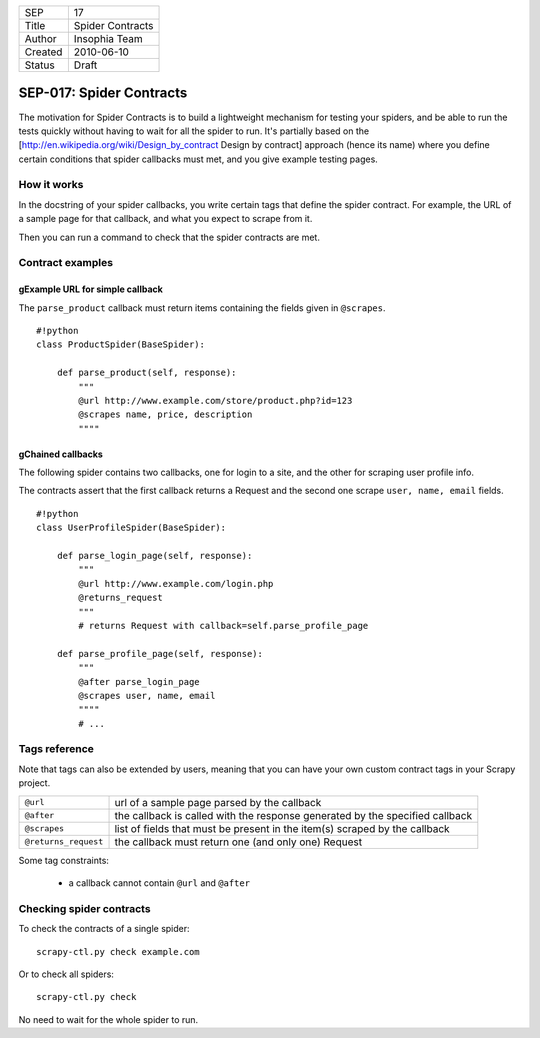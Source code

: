 =======  ================
SEP      17
Title    Spider Contracts
Author   Insophia Team
Created  2010-06-10
Status   Draft
=======  ================

=========================
SEP-017: Spider Contracts
=========================

The motivation for Spider Contracts is to build a lightweight mechanism for
testing your spiders, and be able to run the tests quickly without having to
wait for all the spider to run. It's partially based on the
[http://en.wikipedia.org/wiki/Design_by_contract Design by contract]  approach
(hence its name) where you define certain conditions that spider callbacks must
met, and you give example testing pages.

How it works
============

In the docstring of your spider callbacks, you write certain tags that define
the spider contract. For example, the URL of a sample page for that callback,
and what you expect to scrape from it.

Then you can run a command to check that the spider contracts are met.

Contract examples
=================

gExample URL for simple callback
--------------------------------

The ``parse_product`` callback must return items containing the fields given in
``@scrapes``.

::

   #!python
   class ProductSpider(BaseSpider):

       def parse_product(self, response):
           """
           @url http://www.example.com/store/product.php?id=123
           @scrapes name, price, description
           """"

gChained callbacks
------------------

The following spider contains two callbacks, one for login to a site, and the
other for scraping user profile info.

The contracts assert that the first callback returns a Request and the second
one scrape ``user, name, email`` fields.

::

   #!python
   class UserProfileSpider(BaseSpider):

       def parse_login_page(self, response):
           """
           @url http://www.example.com/login.php
           @returns_request
           """
           # returns Request with callback=self.parse_profile_page

       def parse_profile_page(self, response):
           """
           @after parse_login_page
           @scrapes user, name, email
           """"
           # ...

Tags reference
==============

Note that tags can also be extended by users, meaning that you can have your
own custom contract tags in your Scrapy project.

==================== ==========================================================
``@url``             url of a sample page parsed by the callback
``@after``           the callback is called with the response generated by the
                     specified callback
``@scrapes``         list of fields that must be present in the item(s) scraped
                     by the callback
``@returns_request`` the callback must return one (and only one) Request
==================== ==========================================================

Some tag constraints:

 * a callback cannot contain ``@url`` and ``@after``

Checking spider contracts
=========================

To check the contracts of a single spider:

::

   scrapy-ctl.py check example.com

Or to check all spiders:

::

   scrapy-ctl.py check

No need to wait for the whole spider to run.
